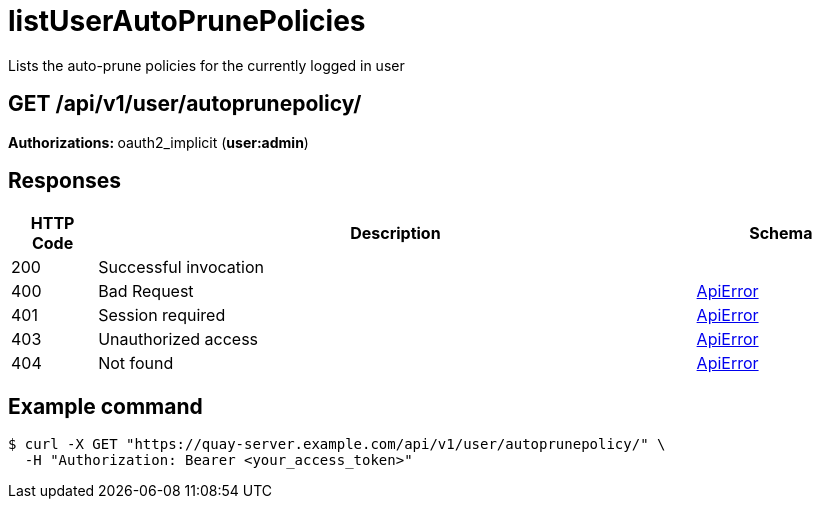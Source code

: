 :_mod-docs-content-type: REFERENCE


= listUserAutoPrunePolicies
Lists the auto-prune policies for the currently logged in user

[discrete]
== GET /api/v1/user/autoprunepolicy/



**Authorizations: **oauth2_implicit (**user:admin**)



[discrete]
== Responses

[options="header", width=100%, cols=".^2a,.^14a,.^4a"]
|===
|HTTP Code|Description|Schema
|200|Successful invocation|
|400|Bad Request|&lt;&lt;_apierror,ApiError&gt;&gt;
|401|Session required|&lt;&lt;_apierror,ApiError&gt;&gt;
|403|Unauthorized access|&lt;&lt;_apierror,ApiError&gt;&gt;
|404|Not found|&lt;&lt;_apierror,ApiError&gt;&gt;
|===

[discrete]
== Example command

[source,terminal]
----
$ curl -X GET "https://quay-server.example.com/api/v1/user/autoprunepolicy/" \
  -H "Authorization: Bearer <your_access_token>"
----